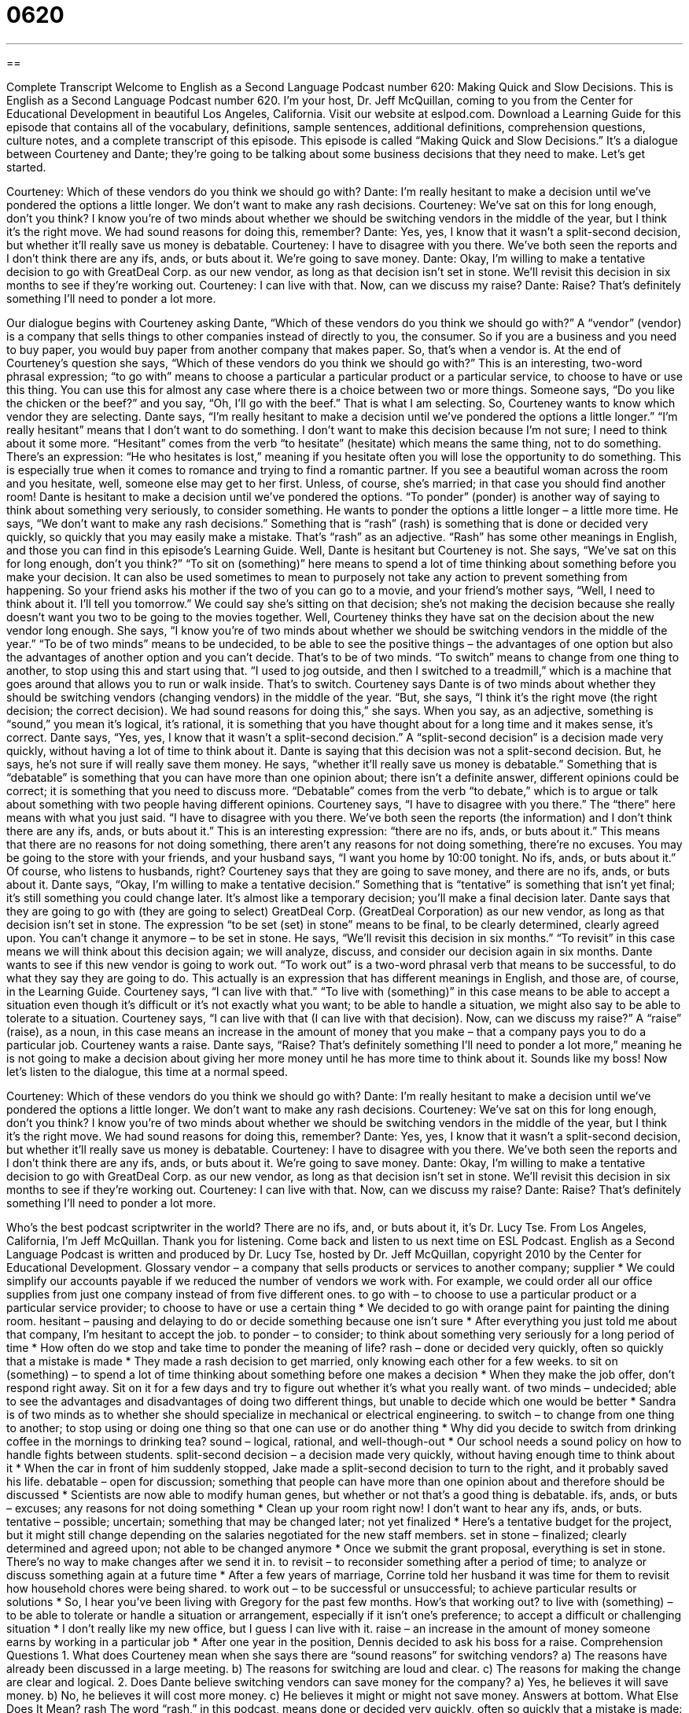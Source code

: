 = 0620
:toc: left
:toclevels: 3
:sectnums:
:stylesheet: ../../../myAdocCss.css

'''

== 

Complete Transcript
Welcome to English as a Second Language Podcast number 620: Making Quick and Slow Decisions.
This is English as a Second Language Podcast number 620. I’m your host, Dr. Jeff McQuillan, coming to you from the Center for Educational Development in beautiful Los Angeles, California.
Visit our website at eslpod.com. Download a Learning Guide for this episode that contains all of the vocabulary, definitions, sample sentences, additional definitions, comprehension questions, culture notes, and a complete transcript of this episode.
This episode is called “Making Quick and Slow Decisions.” It’s a dialogue between Courteney and Dante; they’re going to be talking about some business decisions that they need to make. Let’s get started.
[start of dialogue]
Courteney: Which of these vendors do you think we should go with?
Dante: I’m really hesitant to make a decision until we’ve pondered the options a little longer. We don’t want to make any rash decisions.
Courteney: We’ve sat on this for long enough, don’t you think? I know you’re of two minds about whether we should be switching vendors in the middle of the year, but I think it’s the right move. We had sound reasons for doing this, remember?
Dante: Yes, yes, I know that it wasn’t a split-second decision, but whether it’ll really save us money is debatable.
Courteney: I have to disagree with you there. We’ve both seen the reports and I don’t think there are any ifs, ands, or buts about it. We’re going to save money.
Dante: Okay, I’m willing to make a tentative decision to go with GreatDeal Corp. as our new vendor, as long as that decision isn’t set in stone. We’ll revisit this decision in six months to see if they’re working out.
Courteney: I can live with that. Now, can we discuss my raise?
Dante: Raise? That’s definitely something I’ll need to ponder a lot more.
[end of dialogue]
Our dialogue begins with Courteney asking Dante, “Which of these vendors do you think we should go with?” A “vendor” (vendor) is a company that sells things to other companies instead of directly to you, the consumer. So if you are a business and you need to buy paper, you would buy paper from another company that makes paper. So, that’s when a vendor is. At the end of Courteney’s question she says, “Which of these vendors do you think we should go with?” This is an interesting, two-word phrasal expression; “to go with” means to choose a particular a particular product or a particular service, to choose to have or use this thing. You can use this for almost any case where there is a choice between two or more things. Someone says, “Do you like the chicken or the beef?” and you say, “Oh, I’ll go with the beef.” That is what I am selecting.
So, Courteney wants to know which vendor they are selecting. Dante says, “I’m really hesitant to make a decision until we’ve pondered the options a little longer.” “I’m really hesitant” means that I don’t want to do something. I don’t want to make this decision because I’m not sure; I need to think about it some more. “Hesitant” comes from the verb “to hesitate” (hesitate) which means the same thing, not to do something. There’s an expression: “He who hesitates is lost,” meaning if you hesitate often you will lose the opportunity to do something. This is especially true when it comes to romance and trying to find a romantic partner. If you see a beautiful woman across the room and you hesitate, well, someone else may get to her first. Unless, of course, she’s married; in that case you should find another room!
Dante is hesitant to make a decision until we’ve pondered the options. “To ponder” (ponder) is another way of saying to think about something very seriously, to consider something. He wants to ponder the options a little longer – a little more time. He says, “We don’t want to make any rash decisions.” Something that is “rash” (rash) is something that is done or decided very quickly, so quickly that you may easily make a mistake. That’s “rash” as an adjective. “Rash” has some other meanings in English, and those you can find in this episode’s Learning Guide.
Well, Dante is hesitant but Courteney is not. She says, “We’ve sat on this for long enough, don’t you think?” “To sit on (something)” here means to spend a lot of time thinking about something before you make your decision. It can also be used sometimes to mean to purposely not take any action to prevent something from happening. So your friend asks his mother if the two of you can go to a movie, and your friend’s mother says, “Well, I need to think about it. I’ll tell you tomorrow.” We could say she’s sitting on that decision; she’s not making the decision because she really doesn’t want you two to be going to the movies together.
Well, Courteney thinks they have sat on the decision about the new vendor long enough. She says, “I know you’re of two minds about whether we should be switching vendors in the middle of the year.” “To be of two minds” means to be undecided, to be able to see the positive things – the advantages of one option but also the advantages of another option and you can’t decide. That’s to be of two minds. “To switch” means to change from one thing to another, to stop using this and start using that. “I used to jog outside, and then I switched to a treadmill,” which is a machine that goes around that allows you to run or walk inside. That’s to switch.
Courteney says Dante is of two minds about whether they should be switching vendors (changing vendors) in the middle of the year. “But, she says, “I think it’s the right move (the right decision; the correct decision). We had sound reasons for doing this,” she says. When you say, as an adjective, something is “sound,” you mean it’s logical, it’s rational, it is something that you have thought about for a long time and it makes sense, it’s correct.
Dante says, “Yes, yes, I know that it wasn’t a split-second decision.” A “split-second decision” is a decision made very quickly, without having a lot of time to think about it. Dante is saying that this decision was not a split-second decision. But, he says, he’s not sure if will really save them money. He says, “whether it’ll really save us money is debatable.” Something that is “debatable” is something that you can have more than one opinion about; there isn’t a definite answer, different opinions could be correct; it is something that you need to discuss more. “Debatable” comes from the verb “to debate,” which is to argue or talk about something with two people having different opinions.
Courteney says, “I have to disagree with you there.” The “there” here means with what you just said. “I have to disagree with you there. We’ve both seen the reports (the information) and I don’t think there are any ifs, ands, or buts about it.” This is an interesting expression: “there are no ifs, ands, or buts about it.” This means that there are no reasons for not doing something, there aren’t any reasons for not doing something, there’re no excuses. You may be going to the store with your friends, and your husband says, “I want you home by 10:00 tonight. No ifs, ands, or buts about it.” Of course, who listens to husbands, right?
Courteney says that they are going to save money, and there are no ifs, ands, or buts about it. Dante says, “Okay, I’m willing to make a tentative decision.” Something that is “tentative” is something that isn’t yet final; it’s still something you could change later. It’s almost like a temporary decision; you’ll make a final decision later. Dante says that they are going to go with (they are going to select) GreatDeal Corp. (GreatDeal Corporation) as our new vendor, as long as that decision isn’t set in stone. The expression “to be set (set) in stone” means to be final, to be clearly determined, clearly agreed upon. You can’t change it anymore – to be set in stone. He says, “We’ll revisit this decision in six months.” “To revisit” in this case means we will think about this decision again; we will analyze, discuss, and consider our decision again in six months. Dante wants to see if this new vendor is going to work out. “To work out” is a two-word phrasal verb that means to be successful, to do what they say they are going to do. This actually is an expression that has different meanings in English, and those are, of course, in the Learning Guide.
Courteney says, “I can live with that.” “To live with (something)” in this case means to be able to accept a situation even though it’s difficult or it’s not exactly what you want; to be able to handle a situation, we might also say to be able to tolerate to a situation. Courteney says, “I can live with that (I can live with that decision). Now, can we discuss my raise?” A “raise” (raise), as a noun, in this case means an increase in the amount of money that you make – that a company pays you to do a particular job.
Courteney wants a raise. Dante says, “Raise? That’s definitely something I’ll need to ponder a lot more,” meaning he is not going to make a decision about giving her more money until he has more time to think about it. Sounds like my boss!
Now let’s listen to the dialogue, this time at a normal speed.
[start of dialogue]
Courteney: Which of these vendors do you think we should go with?
Dante: I’m really hesitant to make a decision until we’ve pondered the options a little longer. We don’t want to make any rash decisions.
Courteney: We’ve sat on this for long enough, don’t you think? I know you’re of two minds about whether we should be switching vendors in the middle of the year, but I think it’s the right move. We had sound reasons for doing this, remember?
Dante: Yes, yes, I know that it wasn’t a split-second decision, but whether it’ll really save us money is debatable.
Courteney: I have to disagree with you there. We’ve both seen the reports and I don’t think there are any ifs, ands, or buts about it. We’re going to save money.
Dante: Okay, I’m willing to make a tentative decision to go with GreatDeal Corp. as our new vendor, as long as that decision isn’t set in stone. We’ll revisit this decision in six months to see if they’re working out.
Courteney: I can live with that. Now, can we discuss my raise?
Dante: Raise? That’s definitely something I’ll need to ponder a lot more.
[end of dialogue]
Who’s the best podcast scriptwriter in the world? There are no ifs, and, or buts about it, it’s Dr. Lucy Tse.
From Los Angeles, California, I’m Jeff McQuillan. Thank you for listening. Come back and listen to us next time on ESL Podcast.
English as a Second Language Podcast is written and produced by Dr. Lucy Tse, hosted by Dr. Jeff McQuillan, copyright 2010 by the Center for Educational Development.
Glossary
vendor – a company that sells products or services to another company; supplier
* We could simplify our accounts payable if we reduced the number of vendors we work with. For example, we could order all our office supplies from just one company instead of from five different ones.
to go with – to choose to use a particular product or a particular service provider; to choose to have or use a certain thing
* We decided to go with orange paint for painting the dining room.
hesitant – pausing and delaying to do or decide something because one isn’t sure
* After everything you just told me about that company, I’m hesitant to accept the job.
to ponder – to consider; to think about something very seriously for a long period of time
* How often do we stop and take time to ponder the meaning of life?
rash – done or decided very quickly, often so quickly that a mistake is made
* They made a rash decision to get married, only knowing each other for a few weeks.
to sit on (something) – to spend a lot of time thinking about something before one makes a decision
* When they make the job offer, don’t respond right away. Sit on it for a few days and try to figure out whether it’s what you really want.
of two minds – undecided; able to see the advantages and disadvantages of doing two different things, but unable to decide which one would be better
* Sandra is of two minds as to whether she should specialize in mechanical or electrical engineering.
to switch – to change from one thing to another; to stop using or doing one thing so that one can use or do another thing
* Why did you decide to switch from drinking coffee in the mornings to drinking tea?
sound – logical, rational, and well-though-out
* Our school needs a sound policy on how to handle fights between students.
split-second decision – a decision made very quickly, without having enough time to think about it
* When the car in front of him suddenly stopped, Jake made a split-second decision to turn to the right, and it probably saved his life.
debatable – open for discussion; something that people can have more than one opinion about and therefore should be discussed
* Scientists are now able to modify human genes, but whether or not that’s a good thing is debatable.
ifs, ands, or buts – excuses; any reasons for not doing something
* Clean up your room right now! I don’t want to hear any ifs, ands, or buts.
tentative – possible; uncertain; something that may be changed later; not yet finalized
* Here’s a tentative budget for the project, but it might still change depending on the salaries negotiated for the new staff members.
set in stone – finalized; clearly determined and agreed upon; not able to be changed anymore
* Once we submit the grant proposal, everything is set in stone. There’s no way to make changes after we send it in.
to revisit – to reconsider something after a period of time; to analyze or discuss something again at a future time
* After a few years of marriage, Corrine told her husband it was time for them to revisit how household chores were being shared.
to work out – to be successful or unsuccessful; to achieve particular results or solutions
* So, I hear you’ve been living with Gregory for the past few months. How’s that working out?
to live with (something) – to be able to tolerate or handle a situation or arrangement, especially if it isn’t one’s preference; to accept a difficult or challenging situation
* I don’t really like my new office, but I guess I can live with it.
raise – an increase in the amount of money someone earns by working in a particular job
* After one year in the position, Dennis decided to ask his boss for a raise.
Comprehension Questions
1. What does Courteney mean when she says there are “sound reasons” for switching vendors?
a) The reasons have already been discussed in a large meeting.
b) The reasons for switching are loud and clear.
c) The reasons for making the change are clear and logical.
2. Does Dante believe switching vendors can save money for the company?
a) Yes, he believes it will save money.
b) No, he believes it will cost more money.
c) He believes it might or might not save money.
Answers at bottom.
What Else Does It Mean?
rash
The word “rash,” in this podcast, means done or decided very quickly, often so quickly that a mistake is made: “If we make a rash decision to sell our business, we’ll probably regret it later.” A “rash” is also a group of small red marks on one’s skin, especially if they are itchy: “Have you ever gotten a rash from touching poison oak?” Or, “Your baby will probably get diaper rash if you don’t start changing his diaper more frequently.” Finally, the phrase “a rash of (something)” refers to a large number of things that happen in a short period of time, especially if they are negative, unwanted things: “Police are concerned about the recent rash of violent attacks in the downtown area.”
to work out
In this podcast, the phrase “to work out” means to be successful or unsuccessful, or to achieve particular results or solutions: “Why didn’t your relationship with Bobbi work out? Everyone thought the two of you would get married and live happily ever after.” The phrase “to work out” also means to exercise, especially at the gym: “She tries to work out at the gym after work at least four days a week.” The phrase “to work out” can also mean to find the solution to something: “I tried and tried, but I just couldn’t work out the solution to the math problems our teacher assigned.” Or, “It won’t be easy to pay all our bills on just one salary, but I’m sure we’ll be able to work it out.”
Culture Note
In many parts of the United States, anyone who sells “merchandise” (products), “vehicles” (cars, trucks), or other “property” (things that can be owned) must have a “seller’s permit,” or permission from the government to sell things. The seller can apply for a “temporary” (for a short period of time) seller’s permit if he or she will be selling for only a short period of time, or a “regular” (basic; normal) seller’s permit if he or she “anticipates” (believes that he or she will have) “ongoing” (continuing over time) sales. People and businesses who sell things in more than one place must “display” (show to other people) a seller’s permit at each “site” (location).
A seller’s permit is especially important in states that charge a “sales tax” (money collected by the government as a percentage of the sales price of most products and/or services). A seller’s permit allows the “holder” (the person or business with the permit) to buy goods “for resale” (with the intention of reselling them) without paying sales tax. It also helps the government “keep track of” (monitor; observe) which sellers should be collecting sales tax from customers and then sending that money to the government.
To “apply for” (request; ask for) a seller’s permit, the “applicant” (the person who is requesting the permit) must fill out an application “form” (a document with blank spaces where one can provide information) with basic information about the business and the type(s) of “goods” (products) that will be sold. The applicant may need to attach some personal identification or the “business license” (a document showing that the business has been registered with the government) so that the permit reviewers can “verify” (determine whether something is true or correct) the information on the application.
Comprehension Answers
1 - c
2 - c